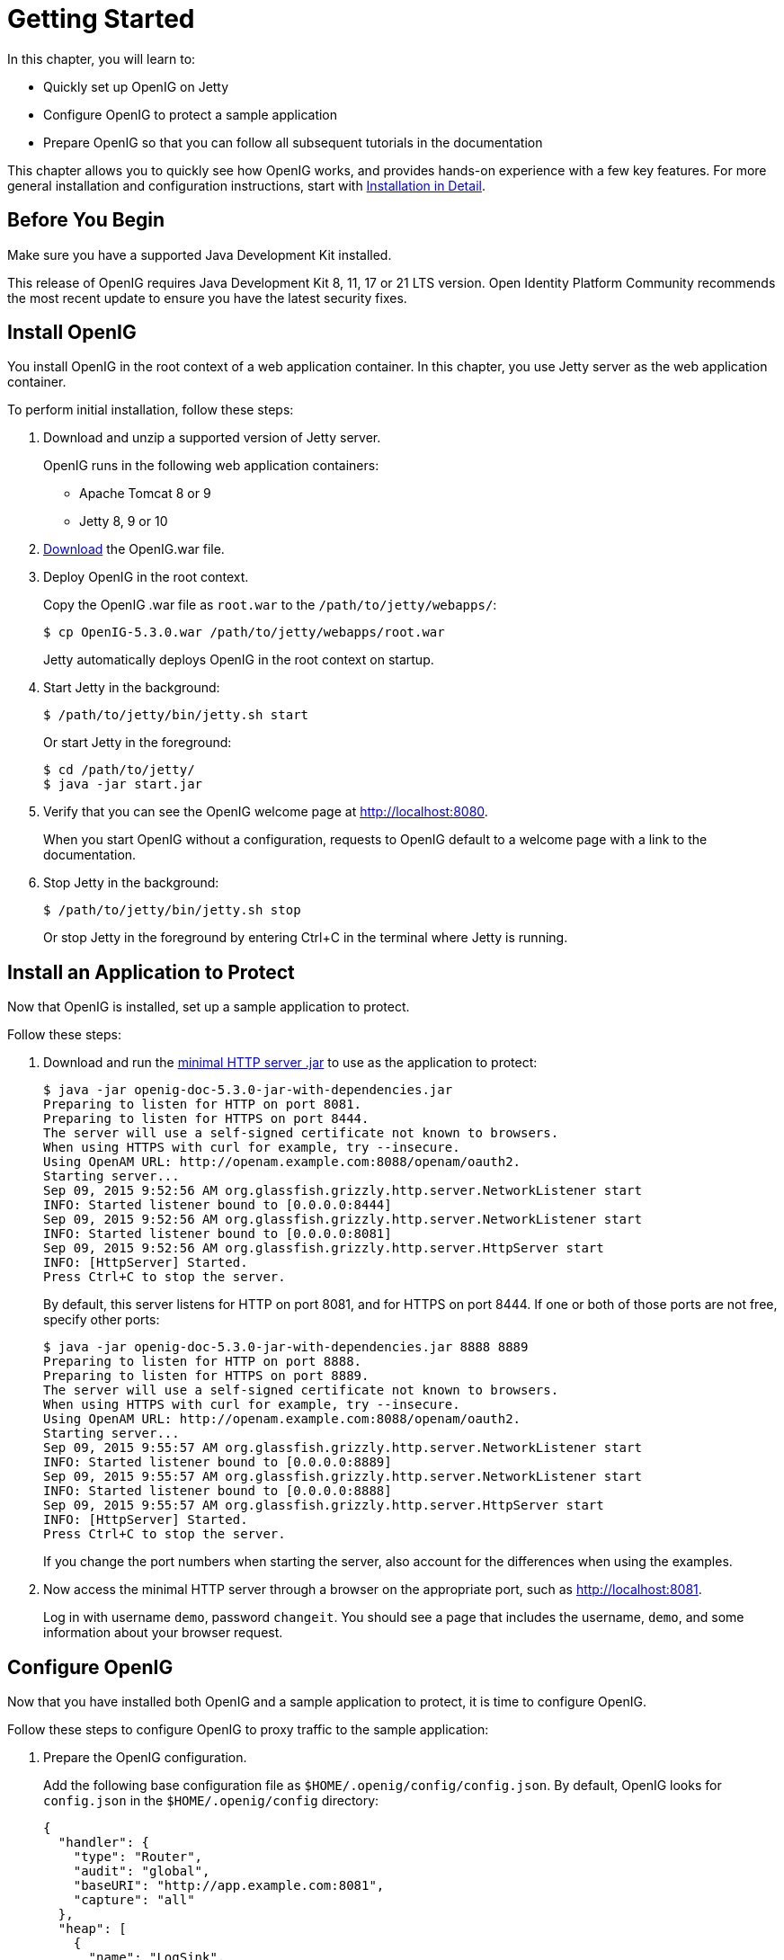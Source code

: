 ////
  The contents of this file are subject to the terms of the Common Development and
  Distribution License (the License). You may not use this file except in compliance with the
  License.
 
  You can obtain a copy of the License at legal/CDDLv1.0.txt. See the License for the
  specific language governing permission and limitations under the License.
 
  When distributing Covered Software, include this CDDL Header Notice in each file and include
  the License file at legal/CDDLv1.0.txt. If applicable, add the following below the CDDL
  Header, with the fields enclosed by brackets [] replaced by your own identifying
  information: "Portions copyright [year] [name of copyright owner]".
 
  Copyright 2017 ForgeRock AS.
  Portions Copyright 2024 3A Systems LLC.
////

:figure-caption!:
:example-caption!:
:table-caption!:
:leveloffset: -1"


[#chap-quickstart]
== Getting Started

In this chapter, you will learn to:

* Quickly set up OpenIG on Jetty

* Configure OpenIG to protect a sample application

* Prepare OpenIG so that you can follow all subsequent tutorials in the documentation

This chapter allows you to quickly see how OpenIG works, and provides hands-on experience with a few key features. For more general installation and configuration instructions, start with xref:chap-install.adoc#chap-install[Installation in Detail].

[#before-you-quickstart]
=== Before You Begin

Make sure you have a supported Java Development Kit installed.

This release of OpenIG requires Java Development Kit 8, 11, 17 or 21 LTS version. Open Identity Platform Community recommends the most recent update to ensure you have the latest security fixes.


[#quickstart-install]
=== Install OpenIG

You install OpenIG in the root context of a web application container. In this chapter, you use Jetty server as the web application container.

====
To perform initial installation, follow these steps:

. Download and unzip a supported version of Jetty server.
+
OpenIG runs in the following web application containers:

* Apache Tomcat 8 or 9

* Jetty 8, 9 or 10


. link:https://github.com/OpenIdentityPlatform/OpenIG/releases[Download, window=\_blank] the OpenIG.war file.

. Deploy OpenIG in the root context.
+
Copy the OpenIG .war file as `root.war` to the `/path/to/jetty/webapps/`:
+

[source, console]
----
$ cp OpenIG-5.3.0.war /path/to/jetty/webapps/root.war
----
+
Jetty automatically deploys OpenIG in the root context on startup.

. Start Jetty in the background:
+

[source, console]
----
$ /path/to/jetty/bin/jetty.sh start
----
+
Or start Jetty in the foreground:
+

[source, console]
----
$ cd /path/to/jetty/
$ java -jar start.jar
----

. Verify that you can see the OpenIG welcome page at link:http://localhost:8080[http://localhost:8080, window=\_blank].
+
When you start OpenIG without a configuration, requests to OpenIG default to a welcome page with a link to the documentation.

. Stop Jetty in the background:
+

[source, console]
----
$ /path/to/jetty/bin/jetty.sh stop
----
+
Or stop Jetty in the foreground by entering Ctrl+C in the terminal where Jetty is running.

====


[#quickstart-sample-app]
=== Install an Application to Protect

Now that OpenIG is installed, set up a sample application to protect.

====
Follow these steps:

. Download and run the link:https://oss.sonatype.org/service/local/repositories/releases/content/org/openidentityplatform/openig/openig-doc/5.3.0/openig-doc-5.3.0-jar-with-dependencies.jar[minimal HTTP server .jar, window=\_top] to use as the application to protect:
+

[source, console]
----
$ java -jar openig-doc-5.3.0-jar-with-dependencies.jar
Preparing to listen for HTTP on port 8081.
Preparing to listen for HTTPS on port 8444.
The server will use a self-signed certificate not known to browsers.
When using HTTPS with curl for example, try --insecure.
Using OpenAM URL: http://openam.example.com:8088/openam/oauth2.
Starting server...
Sep 09, 2015 9:52:56 AM org.glassfish.grizzly.http.server.NetworkListener start
INFO: Started listener bound to [0.0.0.0:8444]
Sep 09, 2015 9:52:56 AM org.glassfish.grizzly.http.server.NetworkListener start
INFO: Started listener bound to [0.0.0.0:8081]
Sep 09, 2015 9:52:56 AM org.glassfish.grizzly.http.server.HttpServer start
INFO: [HttpServer] Started.
Press Ctrl+C to stop the server.
----
+
By default, this server listens for HTTP on port 8081, and for HTTPS on port 8444. If one or both of those ports are not free, specify other ports:
+

[source, console]
----
$ java -jar openig-doc-5.3.0-jar-with-dependencies.jar 8888 8889
Preparing to listen for HTTP on port 8888.
Preparing to listen for HTTPS on port 8889.
The server will use a self-signed certificate not known to browsers.
When using HTTPS with curl for example, try --insecure.
Using OpenAM URL: http://openam.example.com:8088/openam/oauth2.
Starting server...
Sep 09, 2015 9:55:57 AM org.glassfish.grizzly.http.server.NetworkListener start
INFO: Started listener bound to [0.0.0.0:8889]
Sep 09, 2015 9:55:57 AM org.glassfish.grizzly.http.server.NetworkListener start
INFO: Started listener bound to [0.0.0.0:8888]
Sep 09, 2015 9:55:57 AM org.glassfish.grizzly.http.server.HttpServer start
INFO: [HttpServer] Started.
Press Ctrl+C to stop the server.
----
+
If you change the port numbers when starting the server, also account for the differences when using the examples.

. Now access the minimal HTTP server through a browser on the appropriate port, such as link:http://localhost:8081[http://localhost:8081, window=\_blank].
+
Log in with username `demo`, password `changeit`. You should see a page that includes the username, `demo`, and some information about your browser request.

====


[#quickstart-config]
=== Configure OpenIG

Now that you have installed both OpenIG and a sample application to protect, it is time to configure OpenIG.

====
Follow these steps to configure OpenIG to proxy traffic to the sample application:

. Prepare the OpenIG configuration.
+
Add the following base configuration file as `$HOME/.openig/config/config.json`. By default, OpenIG looks for `config.json` in the `$HOME/.openig/config` directory:
+

[source, javascript]
----
{
  "handler": {
    "type": "Router",
    "audit": "global",
    "baseURI": "http://app.example.com:8081",
    "capture": "all"
  },
  "heap": [
    {
      "name": "LogSink",
      "type": "ConsoleLogSink",
      "config": {
        "level": "DEBUG"
      }
    },
    {
      "name": "JwtSession",
      "type": "JwtSession"
    },
    {
      "name": "capture",
      "type": "CaptureDecorator",
      "config": {
        "captureEntity": true,
        "_captureContext": true
      }
    }
  ]
}
----
+

[source, console]
----
$ mkdir -p $HOME/.openig/config
$ vi $HOME/.openig/config/config.json
----
+
On Windows, the configuration files belong in `%appdata%\OpenIG\config`. To locate the `%appdata%` folder for your version of Windows, open Windows Explorer, type `%appdata%` as the file path, and press Enter. You must create the `%appdata%\OpenIG\config` folder, and then copy the configuration files.
+
If you adapt this base configuration for production use, make sure to adjust the log level, and to deactivate the CaptureDecorator that generates several log message lines for each request and response. Also consider editing the router based on recommendations described in xref:chap-routing.adoc#routing-lockdown[Locking Down Route Configurations].

. Add the following default route configuration file as `$HOME/.openig/config/routes/99-default.json`. By default, the Router defined in the base configuration file looks for routes in the `$HOME/.openig/config/routes` directory:
+

[source, javascript]
----
{
  "handler": "ClientHandler"
}
----
+

[source, console]
----
$ mkdir $HOME/.openig/config/routes
$ vi $HOME/.openig/config/routes/99-default.json
----
+
On Windows, the file name should be `%appdata%\OpenIG\config\routes\99-default.json`.

. Start Jetty in the background:
+

[source, console]
----
$ /path/to/jetty/bin/jetty.sh start
----
+
Or start Jetty in the foreground:
+

[source, console]
----
$ cd /path/to/jetty/
$ java -jar start.jar
----

====


[#quickstart-network-config]
=== Configure the Network

So far you have deployed OpenIG in the root context of Jetty on port 8080. Since OpenIG is a reverse proxy you must make sure that all traffic from your browser to the protected application goes through OpenIG. In other words, the network must be configured so that the browser goes to OpenIG instead of going directly to the protected application.

If you followed the installation steps, you are running both OpenIG and the minimal HTTP server on the same host as your browser (probably your laptop or desktop). Keep in mind that network configuration is an important deployment step. To encourage you to keep this in mind, the sample configuration for this chapter expects the minimal HTTP server to be running on `app.example.com`, rather than `localhost`.

The quickest way to configure the network locally is to add an entry to your `/etc/hosts` file on UNIX systems or `%SystemRoot%\system32\drivers\etc\hosts` on Windows. See the Wikipedia entry, link:http://en.wikipedia.org/wiki/Hosts_(file)[Hosts (file), window=\_blank], for more information on host files. If you are indeed running all servers in this chapter on the same host, add the following entry to the hosts file:

[source]
----
127.0.0.1    openig.example.com app.example.com
----
If you are running the browser and OpenIG on separate hosts, add the IP address of the host running OpenIG to the hosts file on the system running the browser, where the host name matches that of protected application. For example, if OpenIG is running on a host with IP address 192.168.0.15:

[source]
----
192.168.0.15    openig.example.com app.example.com
----
If OpenIG is on a different host from the protected application, also make sure that the host name of the protected application resolves correctly for requests from OpenIG to the application.

Restart Jetty to take the configuration changes into account.

[TIP]
====
Some browsers cache IP address resolutions, even after clearing all browsing data. Restart the browser after changing the IP addresses of named hosts.

The simplest way to make sure you have configured your DNS or host settings properly for remote systems is to stop OpenIG and then to make sure you cannot reach the target application with the host name and port number of OpenIG. If you can still reach it, double check your host settings.

Also make sure name resolution is configured to check host files before DNS. This configuration can be found in `/etc/nsswitch.conf` for most UNIX systems. Make sure `files` is listed before `dns`.
====


[#quickstart-try-it-out]
=== Try the Installation

link:http://openig.example.com:8080/[http://openig.example.com:8080/, window=\_blank] should take you to the home page of the minimal HTTP server.

What just happened?

When your browser goes to `\http://openig.example.com:8080/`, it is actually connecting to OpenIG deployed in Jetty. OpenIG proxies all traffic it receives to the protected application at `\http://app.example.com:8081/`, and returns responses from the application to your browser. It does this based on the configuration that you set up.

Consider the base configuration file first, `config.json`. The base configuration file specifies a router handler named Router. OpenIG calls this handler when it receives an incoming request. In addition, it uses the ConsoleLogSink to log debug messages to the console. Alternatively, you can use a FileLogSink or Slf4jLogSink as described in xref:reference:logging-conf.adoc#logging-conf[Logging Framework] in the __Configuration Reference__.

The baseURI decoration in turn changes the request URI to point the request to the sample application to protect. The Router captures the request on the way in, and captures the response on the way out.

The Router routes processing to separate route configurations.

For now the only route available is the the default route you added, `99-default.json`. The default route calls a ClientHandler with the default configuration. This ClientHandler simply proxies the request to and the response from the sample application to protect without changing either the request or the response. Therefore, the browser request is sent unchanged to the sample application and the response from the sample application is returned unchanged to your browser.
Now change the OpenIG configuration to log you in automatically with hard-coded credentials:

. Add a route to automatically log you in as username `demo`, password `changeit`.
+
Add the following route configuration file as `$HOME/.openig/config/routes/01-static.json`:
+

[source, javascript]
----
{
  "handler": {
    "type": "Chain",
    "config": {
      "filters": [
        {
          "type": "StaticRequestFilter",
          "config": {
            "method": "POST",
            "uri": "http://app.example.com:8081",
            "form": {
              "username": [
                "demo"
              ],
              "password": [
                "changeit"
              ]
            }
          }
        }
      ],
      "handler": "ClientHandler"
    }
  },
  "condition": "${matches(request.uri.path, '^/static')}"
}
----
+
On Windows, the file name should be `%appdata%\OpenIG\config\routes\01-static.json`.

. Access the new route, link:http://openig.example.com:8080/static[http://openig.example.com:8080/static, window=\_blank].
+
This time, OpenIG logs you in automatically.

Also view the information logged about requests and responses, which shows up in the Jetty log.

What's happening behind the scenes?

With the original configuration, OpenIG does not change requests or responses, but only proxies requests and responses, and captures request and response information.

After you change the configuration, OpenIG continues to capture request and response data. When your request does not go to the default route, but instead goes to `/static`, then the condition on the new route you added matches the request. OpenIG therefore uses the new route you added.

Using the route configuration in `01-static.json`, OpenIG replaces your browser's original HTTP GET request with an HTTP POST login request containing credentials to authenticate. As a result, instead of the home page with a login form, OpenIG logs you in directly, and the application responds with the page you see after logging in. OpenIG then returns this response to your browser.

xref:#figure-hard-coded-login[Log in With Hard-Coded Credentials] shows the steps.

[#figure-hard-coded-login]
image::ROOT:hard-coded-login.png[]

. The browser host makes a DNS request for the IP address of the HTTP server host, `app.example.com`.

. DNS responds with the address for OpenIG.

. Browser sends a request to the HTTP server.

. OpenIG replaces the request with an HTTP POST request, including the login form with hard-coded credentials.

. HTTP server validates the credentials, and responds with the profile page.

. OpenIG passes the response back to the browser.



